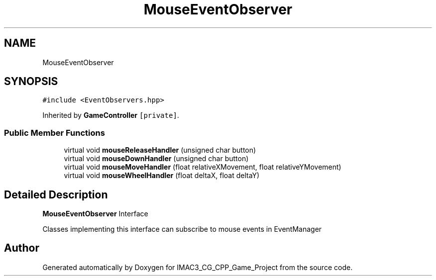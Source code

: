 .TH "MouseEventObserver" 3 "Fri Dec 14 2018" "IMAC3_CG_CPP_Game_Project" \" -*- nroff -*-
.ad l
.nh
.SH NAME
MouseEventObserver
.SH SYNOPSIS
.br
.PP
.PP
\fC#include <EventObservers\&.hpp>\fP
.PP
Inherited by \fBGameController\fP\fC [private]\fP\&.
.SS "Public Member Functions"

.in +1c
.ti -1c
.RI "virtual void \fBmouseReleaseHandler\fP (unsigned char button)"
.br
.ti -1c
.RI "virtual void \fBmouseDownHandler\fP (unsigned char button)"
.br
.ti -1c
.RI "virtual void \fBmouseMoveHandler\fP (float relativeXMovement, float relativeYMovement)"
.br
.ti -1c
.RI "virtual void \fBmouseWheelHandler\fP (float deltaX, float deltaY)"
.br
.in -1c
.SH "Detailed Description"
.PP 
\fBMouseEventObserver\fP Interface
.PP
Classes implementing this interface can subscribe to mouse events in EventManager 

.SH "Author"
.PP 
Generated automatically by Doxygen for IMAC3_CG_CPP_Game_Project from the source code\&.
